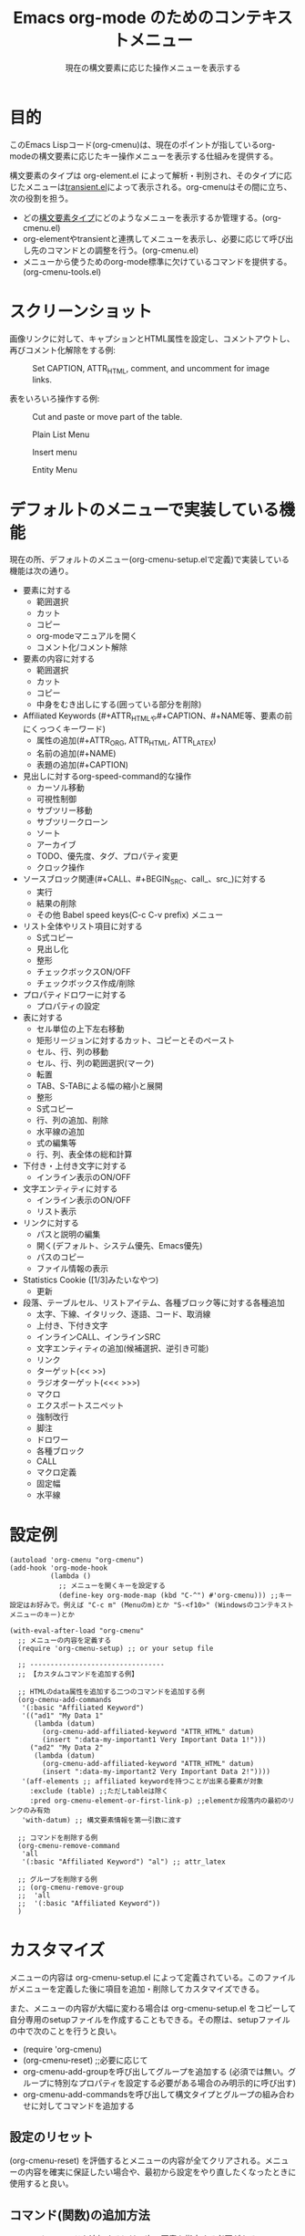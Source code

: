 #+TITLE: Emacs org-mode のためのコンテキストメニュー
#+SUBTITLE: 現在の構文要素に応じた操作メニューを表示する

* 目的

このEmacs Lispコード(org-cmenu)は、現在のポイントが指しているorg-modeの構文要素に応じたキー操作メニューを表示する仕組みを提供する。

構文要素のタイプは org-element.el によって解析・判別され、そのタイプに応じたメニューは[[https://github.com/magit/transient/blob/master/lisp/transient.el][transient.el]]によって表示される。org-cmenuはその間に立ち、次の役割を担う。

- どの[[#syntax-element-types][構文要素タイプ]]にどのようなメニューを表示するか管理する。(org-cmenu.el)
- org-elementやtransientと連携してメニューを表示し、必要に応じて呼び出し先のコマンドとの調整を行う。(org-cmenu.el)
- メニューから使うためのorg-mode標準に欠けているコマンドを提供する。(org-cmenu-tools.el)

* スクリーンショット

画像リンクに対して、キャプションとHTML属性を設定し、コメントアウトし、再びコメント化解除をする例:

#+CAPTION: Set CAPTION, ATTR_HTML, comment, and uncomment for image links.
[[file:./screenshot/org-cmenu-image-link.gif]]

表をいろいろ操作する例:

#+CAPTION: Cut and paste or move part of the table.
[[file:./screenshot/org-cmenu-table.gif]]

#+CAPTION: Plain List Menu
[[file:screenshot/org-cmenu_plain-list.png]]

#+CAPTION: Insert menu
[[file:screenshot/org-cmenu-insert.png]]

#+CAPTION: Entity Menu
[[file:screenshot/org-cmenu-pretty.png]]

* デフォルトのメニューで実装している機能

現在の所、デフォルトのメニュー(org-cmenu-setup.elで定義)で実装している機能は次の通り。

- 要素に対する
  - 範囲選択
  - カット
  - コピー
  - org-modeマニュアルを開く
  - コメント化/コメント解除
- 要素の内容に対する
  - 範囲選択
  - カット
  - コピー
  - 中身をむき出しにする(囲っている部分を削除)
- Affiliated Keywords (#+ATTR_HTMLや#+CAPTION、#+NAME等、要素の前にくっつくキーワード)
  - 属性の追加(#+ATTR_ORG, ATTR_HTML, ATTR_LATEX)
  - 名前の追加(#+NAME)
  - 表題の追加(#+CAPTION)
- 見出しに対するorg-speed-command的な操作
  - カーソル移動
  - 可視性制御
  - サブツリー移動
  - サブツリークローン
  - ソート
  - アーカイブ
  - TODO、優先度、タグ、プロパティ変更
  - クロック操作
- ソースブロック関連(#+CALL、#+BEGIN_SRC、call_、src_)に対する
  - 実行
  - 結果の削除
  - その他 Babel speed keys(C-c C-v prefix) メニュー
- リスト全体やリスト項目に対する
  - S式コピー
  - 見出し化
  - 整形
  - チェックボックスON/OFF
  - チェックボックス作成/削除
- プロパティドロワーに対する
  - プロパティの設定
- 表に対する
  - セル単位の上下左右移動
  - 矩形リージョンに対するカット、コピーとそのペースト
  - セル、行、列の移動
  - セル、行、列の範囲選択(マーク)
  - 転置
  - TAB、S-TABによる幅の縮小と展開
  - 整形
  - S式コピー
  - 行、列の追加、削除
  - 水平線の追加
  - 式の編集等
  - 行、列、表全体の総和計算
- 下付き・上付き文字に対する
  - インライン表示のON/OFF
- 文字エンティティに対する
  - インライン表示のON/OFF
  - リスト表示
- リンクに対する
  - パスと説明の編集
  - 開く(デフォルト、システム優先、Emacs優先)
  - パスのコピー
  - ファイル情報の表示
- Statistics Cookie ([1/3]みたいなやつ)
  - 更新
- 段落、テーブルセル、リストアイテム、各種ブロック等に対する各種追加
  - 太字、下線、イタリック、逐語、コード、取消線
  - 上付き、下付き文字
  - インラインCALL、インラインSRC
  - 文字エンティティの追加(候補選択、逆引き可能)
  - リンク
  - ターゲット(<< >>)
  - ラジオターゲット(<<< >>>)
  - マクロ
  - エクスポートスニペット
  - 強制改行
  - 脚注
  - ドロワー
  - 各種ブロック
  - CALL
  - マクロ定義
  - 固定幅
  - 水平線

* 設定例

#+begin_src elisp
(autoload 'org-cmenu "org-cmenu")
(add-hook 'org-mode-hook
          (lambda ()
            ;; メニューを開くキーを設定する
            (define-key org-mode-map (kbd "C-^") #'org-cmenu))) ;;キー設定はお好みで。例えば "C-c m" (Menuのm)とか "S-<f10>" (Windowsのコンテキストメニューのキー)とか

(with-eval-after-load "org-cmenu"
  ;; メニューの内容を定義する
  (require 'org-cmenu-setup) ;; or your setup file

  ;; ---------------------------------
  ;; 【カスタムコマンドを追加する例】

  ;; HTMLのdata属性を追加する二つのコマンドを追加する例
  (org-cmenu-add-commands
   '(:basic "Affiliated Keyword")
   '(("ad1" "My Data 1"
      (lambda (datum)
        (org-cmenu-add-affiliated-keyword "ATTR_HTML" datum)
        (insert ":data-my-important1 Very Important Data 1!")))
     ("ad2" "My Data 2"
      (lambda (datum)
        (org-cmenu-add-affiliated-keyword "ATTR_HTML" datum)
        (insert ":data-my-important2 Very Important Data 2!"))))
   '(aff-elements ;; affiliated keywordを持つことが出来る要素が対象
     :exclude (table) ;;ただしtableは除く
     :pred org-cmenu-element-or-first-link-p) ;;elementか段落内の最初のリンクのみ有効
   'with-datum) ;; 構文要素情報を第一引数に渡す

  ;; コマンドを削除する例
  (org-cmenu-remove-command
   'all
   '(:basic "Affiliated Keyword") "al") ;; attr_latex

  ;; グループを削除する例
  ;; (org-cmenu-remove-group
  ;;  'all
  ;;  '(:basic "Affiliated Keyword"))
  )
#+end_src

* カスタマイズ

メニューの内容は org-cmenu-setup.el によって定義されている。このファイルがメニューを定義した後に項目を追加・削除してカスタマイズできる。

また、メニューの内容が大幅に変わる場合は org-cmenu-setup.el をコピーして自分専用のsetupファイルを作成することもできる。その際は、setupファイルの中で次のことを行うと良い。

- (require 'org-cmenu)
- (org-cmenu-reset) ;;必要に応じて
- org-cmenu-add-groupを呼び出してグループを追加する (必須では無い。グループに特別なプロパティを設定する必要がある場合のみ明示的に呼び出す)
- org-cmenu-add-commandsを呼び出して構文タイプとグループの組み合わせに対してコマンドを追加する

** 設定のリセット

(org-cmenu-reset) を評価するとメニューの内容が全てクリアされる。メニューの内容を確実に保証したい場合や、最初から設定をやり直したくなったときに使用すると良い。

** コマンド(関数)の追加方法

メニューにコマンドを追加するには、次の要素を指定する必要がある。

- 追加先の[[#syntax-element-types][構文要素タイプ]]
- 追加先のグループ
- 追加するコマンド、割り当てキー、表示タイトル
- コマンドの呼び出し方

*** 追加先の[[#syntax-element-types][構文要素タイプ]]を指定する

org-cmenuは構文要素のタイプ毎にメニューの定義を作成する。例えばlink用のメニュー、paragraph用のメニュー、table-cell用のメニュー、等々。

コマンドを追加するタイプ(メニュー)は /target-spec/ で指定する。

/target-spec/ はつぎのいずれかである。

- /type/ : 一つの[[#syntax-element-types][構文要素タイプ]](symbol)を指定する
- ( /type/...  /:key/  /value/  /:key/  /value/ ....) : 一つ以上の[[#syntax-element-types][構文要素タイプ]](symbol)を指定し、残りで追加の情報を指定する。

具体的な例:

- 'all :: 全ての[[#syntax-element-types][構文要素タイプ]]
- 'elements :: 全ての非行内要素
- 'objects :: 全ての行内要素
- 'paragraph :: 段落要素のみ
- '(paragraph table-cell) :: 段落とテーブルセル
- '(all :exclude (table table-row table-cell)) :: テーブル類を除いた全て

*** 追加先のグループを指定する

メニューの内容はグループの入れ子(ツリー)によって表現されている。このグループはtransientのグループに対応している。

第一レベルのグループは上から下へ配置される。第二レベルのグループは左から右へ配置される(transientによって)。

グループは識別子を持っている。識別子はequal関数で比較できればどんな型の値でも良い。ただし、文字列の場合はグループのタイトルとして表示に使用される。その他、シンボルなどの場合は識別のみに使用され表示には使用されない。

グループは階層を持っているので、どのグループへ追加するかは group-path (グループ識別子のリスト)で指定する必要がある。

具体的な例:
- '("Common")
- '("Table" "Navigation")
- '(:table "Table Navi") ;; :table は文字列ではないので識別には使われるがタイトルには使われない

コマンドを追加する際、存在しないグループはその都度作成され末尾に追加される。

*** コマンドの呼び出し規約

コマンドを追加するにあたって、そのコマンドをどのように呼び出すのかを指定する必要がある。

- 'no-wrap :: そのまま呼び出す。
- 'with-datum :: 現在選択中の構文要素を第一引数にして呼び出す。
- 'at-begin :: ポイントを現在選択中の構文要素の先頭に移動して呼び出す。
- 'at-post-affiliated :: ポイントを現在選択中の構文要素のaffiliated keywordの直後に移動して呼び出す。

例えば次のような状況を考える。

#+begin_src org
1. Item1
2. Item2
3. Item3
   - Item3-1 *現在のポイントここ*
   - Item3-2
#+end_src

現在のポイントは、plain-list(ordered)の中のitemの中のplain-list(unordered)の中のitemの中のparagraphの中のboldの中にある。

ユーザーは、現在のポイントを包む全ての親要素(plain-list, item, plain-list, item, paragraph, body)へメニューを切り替えることができる。従ってコマンドは現在どの要素が選択されているのか知らなければ正しい処理を行えない場合がある。

例えば構文要素全体をカットするコマンドは、現在選択されているの要素がboldなら*から*までをカットすれば良い。しかしplain-listが選択されているならそのコマンドは「- Item3-1」と「- Item3-2」の二行をカットしなければならない。そういった場合には、'with-datumを指定して第一引数に構文要素の情報を引き渡して貰うか、または、 ~(org-cmenu-target-datum)~ 関数を使用して取得する必要がある。

#+begin_src elisp
(defun my-cut-element (datum)
  (kill-region
   (org-element-property :begin datum)
   (org-element-property :end datum)))

(defun my-copy-element (datum)
  (kill-ring-save
   (org-element-property :begin datum)
   (org-element-property :end datum)))

(org-cmenu-add-commands
 '("Common")
 '(("x" "Cut Element" my-cut-element)
   ("c" "Copy Element" my-copy-element))
 'all
 'with-datum)
#+end_src

逆に対象となる構文要素の情報が不要な場合もある。例えば次のような状況を考える。

#+begin_src org
| abcdef | *現在のポイントここ* |
| ABCDEF |               123456 |
#+end_src

現在のポイントが指す構文要素は、bold、table-cell、table-row、tableとなる。

table-cellの内容を下に移動するコマンド(org-table-move-cell-down。org-modeに標準で入っている)は、現在のポイントがtable-cell上にありさえすれば良い。表は入れ子に出来ないのでどのtable-cellか曖昧になる事は無い。そのような場合は対象タイプを 'table-cell にして 'no-wrap を指定すればそのままそのコマンドを使うことができる。引数が無くても現在の位置から間違いなく対象のセルが特定できる。

#+begin_src elisp
(org-cmenu-add-commands
 '("Table Cell")
 '(("D" "Move Down" org-table-move-cell-down))
 'table-cell
 'no-wrap)
#+end_src

* 構文要素タイプ
:PROPERTIES:
:CUSTOM_ID: syntax-element-types
:END:

org-element.el は org-mode の構文要素を次のように分類している。

#+begin_example elisp
(defconst org-element-all-elements
  '(babel-call center-block clock comment comment-block diary-sexp drawer
               dynamic-block example-block export-block fixed-width
               footnote-definition headline horizontal-rule inlinetask item
               keyword latex-environment node-property paragraph plain-list
               planning property-drawer quote-block section
               special-block src-block table table-row verse-block)
  "Complete list of element types.")

(defconst org-element-all-objects
  '(bold citation citation-reference code entity export-snippet
         footnote-reference inline-babel-call inline-src-block italic line-break
         latex-fragment link macro radio-target statistics-cookie strike-through
         subscript superscript table-cell target timestamp underline verbatim)
  "Complete list of object types.")
#+end_example

org-element.el 内では、objectが行内要素、elementが非行内要素を指しており、その両方を含むあらゆる要素はdatumと呼ばれていることが多い。

各要素タイプの具体的な例は [[https://raw.githubusercontent.com/misohena/org-cmenu/main/examples/all-types.org][examples/all-types.org]] を参照のこと。[[https://github.com/misohena/org-cmenu/blob/main/org-cmenu-typedoc.el][org-cmenu-typedoc.el]]にはタイプ名とorg-modeマニュアルへのURLの対応リストが書いてある。org-cmenuのメニューから "?" を押すと選択中の構文要素の説明がブラウザで開くので参考にして欲しい。

org-cmenuではこれらのタイプ名シンボルが使用できるほか、次の別名も使用できる。

- all :: org-element-all-elements と org-element-all-objects の各タイプ
- elements :: org-element-all-elements の各タイプ
- objects :: org-element-all-objects の各タイプ
- aff-elements :: Affiliated Keywordsを持てるelement
- com-elements :: コメントアウトできるelement
- contents :: 内容を持つことができる全タイプ(org-cmenu-contents-range 関数を参照)

